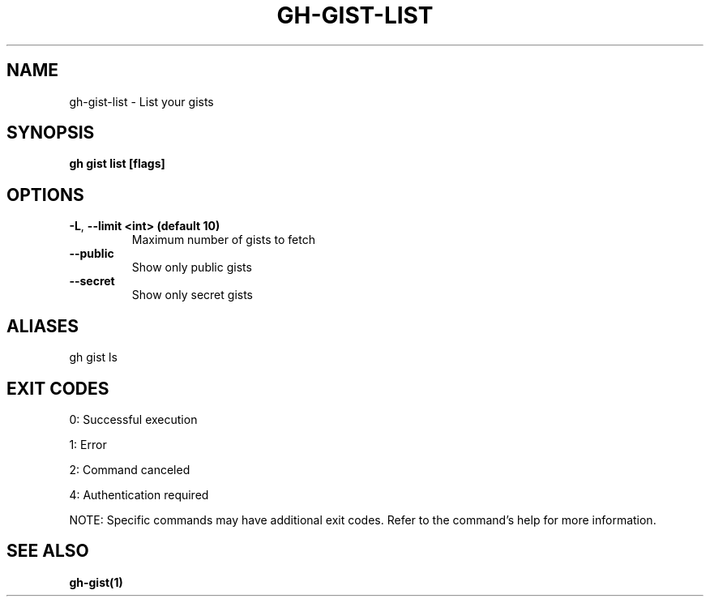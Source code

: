 .nh
.TH "GH-GIST-LIST" "1" "Aug 2024" "GitHub CLI 2.55.0" "GitHub CLI manual"

.SH NAME
.PP
gh-gist-list - List your gists


.SH SYNOPSIS
.PP
\fBgh gist list [flags]\fR


.SH OPTIONS
.TP
\fB-L\fR, \fB--limit\fR \fB<int> (default 10)\fR
Maximum number of gists to fetch

.TP
\fB--public\fR
Show only public gists

.TP
\fB--secret\fR
Show only secret gists


.SH ALIASES
.PP
gh gist ls


.SH EXIT CODES
.PP
0: Successful execution

.PP
1: Error

.PP
2: Command canceled

.PP
4: Authentication required

.PP
NOTE: Specific commands may have additional exit codes. Refer to the command's help for more information.


.SH SEE ALSO
.PP
\fBgh-gist(1)\fR
